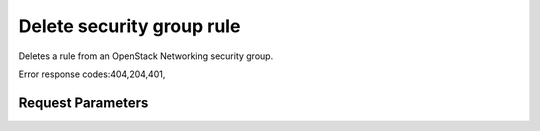 
Delete security group rule
==========================

.. rest_method::  DELETE /v2.0/security-group-rules/{security-group-rules-id}

Deletes a rule from an OpenStack Networking security group.

Error response codes:404,204,401,


Request Parameters
------------------

.. rest_parameters:: parameters.yaml











